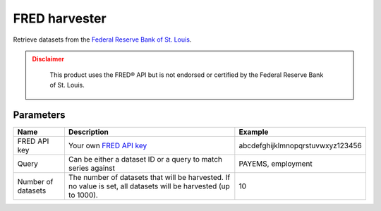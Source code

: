 FRED harvester
======================

Retrieve datasets from the `Federal Reserve Bank of St. Louis <https://fred.stlouisfed.org/>`_.

.. admonition:: Disclaimer
  :class: caution

   This product uses the FRED® API but is not endorsed or certified by the Federal Reserve Bank of St. Louis.

Parameters
----------

.. list-table::
   :header-rows: 1

   * * Name
     * Description
     * Example
   * * FRED API key
     * Your own `FRED API key <https://research.stlouisfed.org/docs/api/api_key.html>`_
     * abcdefghijklmnopqrstuvwxyz123456
   * * Query
     * Can be either a dataset ID or a query to match series against
     * PAYEMS, employment
   * * Number of datasets
     * The number of datasets that will be harvested. If no value is set, all datasets will be harvested (up to 1000).
     * 10

